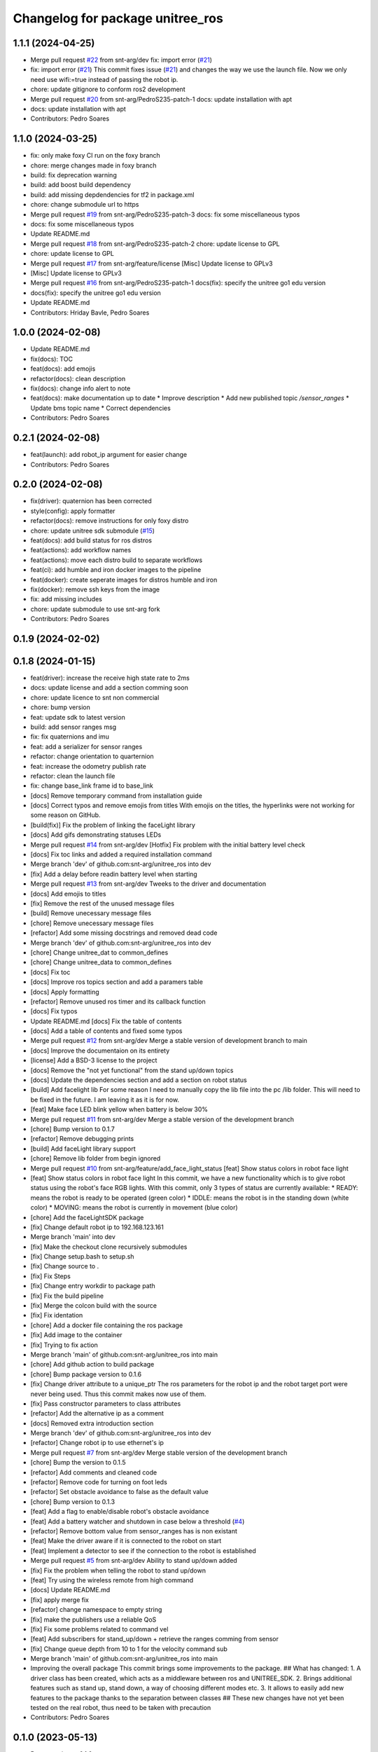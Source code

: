 ^^^^^^^^^^^^^^^^^^^^^^^^^^^^^^^^^
Changelog for package unitree_ros
^^^^^^^^^^^^^^^^^^^^^^^^^^^^^^^^^

1.1.1 (2024-04-25)
------------------
* Merge pull request `#22 <https://github.com/snt-arg/unitree_ros/issues/22>`_ from snt-arg/dev
  fix: import error (`#21 <https://github.com/snt-arg/unitree_ros/issues/21>`_)
* fix: import error (`#21 <https://github.com/snt-arg/unitree_ros/issues/21>`_)
  This commit fixes issue (`#21 <https://github.com/snt-arg/unitree_ros/issues/21>`_) and changes the way we use the launch
  file. Now we only need use wifi:=true instead of passing the robot ip.
* chore: update gitignore to conform ros2 development
* Merge pull request `#20 <https://github.com/snt-arg/unitree_ros/issues/20>`_ from snt-arg/PedroS235-patch-1
  docs: update installation with apt
* docs: update installation with apt
* Contributors: Pedro Soares

1.1.0 (2024-03-25)
------------------
* fix: only make foxy CI run on the foxy branch
* chore: merge changes made in foxy branch
* build: fix deprecation warning
* build: add boost build dependency
* build: add missing depdendencies for tf2 in package.xml
* chore: change submodule url to https
* Merge pull request `#19 <https://github.com/snt-arg/unitree_ros/issues/19>`_ from snt-arg/PedroS235-patch-3
  docs: fix some miscellaneous typos
* docs: fix some miscellaneous typos
* Update README.md
* Merge pull request `#18 <https://github.com/snt-arg/unitree_ros/issues/18>`_ from snt-arg/PedroS235-patch-2
  chore: update license to GPL
* chore: update license to GPL
* Merge pull request `#17 <https://github.com/snt-arg/unitree_ros/issues/17>`_ from snt-arg/feature/license
  [Misc] Update license to GPLv3
* [Misc] Update license to GPLv3
* Merge pull request `#16 <https://github.com/snt-arg/unitree_ros/issues/16>`_ from snt-arg/PedroS235-patch-1
  docs(fix): specify the unitree go1 edu version
* docs(fix): specify the unitree go1 edu version
* Update README.md
* Contributors: Hriday Bavle, Pedro Soares

1.0.0 (2024-02-08)
------------------
* Update README.md
* fix(docs): TOC
* feat(docs): add emojis
* refactor(docs): clean description
* fix(docs): change info alert to note
* feat(docs): make documentation up to date
  * Improve description
  * Add new published topic `/sensor_ranges`
  * Update bms topic name
  * Correct dependencies
* Contributors: Pedro Soares

0.2.1 (2024-02-08)
------------------
* feat(launch): add robot_ip argument for easier change
* Contributors: Pedro Soares

0.2.0 (2024-02-08)
------------------
* fix(driver): quaternion has been corrected
* style(config): apply formatter
* refactor(docs): remove instructions for only foxy distro
* chore: update unitree sdk submodule (`#15 <https://github.com/snt-arg/unitree_ros/issues/15>`_)
* feat(docs): add build status for ros distros
* feat(actions): add workflow names
* feat(actions): move each distro build to separate workflows
* feat(ci): add humble and iron docker images to the pipeline
* feat(docker): create seperate images for distros humble and iron
* fix(docker): remove ssh keys from the image
* fix: add missing includes
* chore: update submodule to use snt-arg fork
* Contributors: Pedro Soares

0.1.9 (2024-02-02)
------------------

0.1.8 (2024-01-15)
------------------
* feat(driver): increase the receive high state rate to 2ms
* docs: update license and add a section comming soon
* chore: update licence to snt non commercial
* chore: bump version
* feat: update sdk to latest version
* build: add sensor ranges msg
* fix: fix quaternions and imu
* feat: add a serializer for sensor ranges
* refactor: change orientation to quarternion
* feat: increase the odometry publish rate
* refactor: clean the launch file
* fix: change base_link frame id to base_link
* [docs] Remove temporary command from installation guide
* [docs] Correct typos and remove emojis from titles
  With emojis on the titles, the hyperlinks were not working for some reason on GitHub.
* [build(fix)] Fix the problem of linking the faceLight library
* [docs] Add gifs demonstrating statuses LEDs
* Merge pull request `#14 <https://github.com/snt-arg/unitree_ros/issues/14>`_ from snt-arg/dev
  [Hotfix] Fix problem with the initial battery level check
* [docs] Fix toc links and added a required installation command
* Merge branch 'dev' of github.com:snt-arg/unitree_ros into dev
* [fix] Add a delay before readin battery level when starting
* Merge pull request `#13 <https://github.com/snt-arg/unitree_ros/issues/13>`_ from snt-arg/dev
  Tweeks to the driver and documentation
* [docs] Add emojis to titles
* [fix] Remove the rest of the unused message files
* [build] Remove unecessary message files
* [chore] Remove unecessary message files
* [refactor] Add some missing docstrings and removed dead code
* Merge branch 'dev' of github.com:snt-arg/unitree_ros into dev
* [chore] Change unitree_dat to common_defines
* [chore] Change unitree_data to common_defines
* [docs] Fix toc
* [docs] Improve ros topics section and add a paramers table
* [docs] Apply formatting
* [refactor] Remove unused ros timer and its callback function
* [docs] Fix typos
* Update README.md
  [docs] Fix the table of contents
* [docs] Add a table of contents and fixed some typos
* Merge pull request `#12 <https://github.com/snt-arg/unitree_ros/issues/12>`_ from snt-arg/dev
  Merge a stable version of development branch to main
* [docs] Improve the documentaion on its entirety
* [license] Add a BSD-3 license to the project
* [docs] Remove the "not yet functional" from the stand up/down topics
* [docs] Update the dependencies section and add a section on robot status
* [build] Add facelight lib
  For some reason I need to manually copy the lib file into the pc /lib folder.
  This will need to be fixed in the future. I am leaving it as it is for now.
* [feat] Make face LED blink yellow when battery is below 30%
* Merge pull request `#11 <https://github.com/snt-arg/unitree_ros/issues/11>`_ from snt-arg/dev
  Merge a stable version of the development branch
* [chore] Bump version to 0.1.7
* [refactor] Remove debugging prints
* [build] Add faceLight library support
* [chore] Remove lib folder from begin ignored
* Merge pull request `#10 <https://github.com/snt-arg/unitree_ros/issues/10>`_ from snt-arg/feature/add_face_light_status
  [feat] Show status colors in robot face light
* [feat] Show status colors in robot face light
  In this commit, we have a new functionality which is to give robot status
  using the robot's face RGB lights.
  With this commit, only 3 types of status are currently available:
  * READY: means the robot is ready to be operated (green color)
  * IDDLE: means the robot is in the standing down (white color)
  * MOVING: means the robot is currently in movement (blue color)
* [chore] Add the faceLightSDK package
* [fix] Change default robot ip to 192.168.123.161
* Merge branch 'main' into dev
* [fix] Make the checkout clone recursively submodules
* [fix] Change setup.bash to setup.sh
* [fix] Change source to .
* [fix] Fix Steps
* [fix] Change entry workdir to package path
* [fix] Fix the build pipeline
* [fix] Merge the colcon build with the source
* [fix] Fix identation
* [chore] Add a docker file containing the ros package
* [fix] Add image to the container
* [fix] Trying to fix action
* Merge branch 'main' of github.com:snt-arg/unitree_ros into main
* [chore] Add github action to build package
* [chore] Bump package version to 0.1.6
* [fix] Change driver attribute to a unique_ptr
  The ros parameters for the robot ip and the robot target port were never being used.
  Thus this commit makes now use of them.
* [fix] Pass constructor parameters to class attributes
* [refactor] Add the alternative ip as a comment
* [docs] Removed extra introduction section
* Merge branch 'dev' of github.com:snt-arg/unitree_ros into dev
* [refactor] Change robot ip to use ethernet's ip
* Merge pull request `#7 <https://github.com/snt-arg/unitree_ros/issues/7>`_ from snt-arg/dev
  Merge stable version of the development branch
* [chore] Bump the version to 0.1.5
* [refactor] Add comments and cleaned code
* [refactor] Remove code for turning on foot leds
* [refactor] Set obstacle avoidance to false as the default value
* [chore] Bump version to 0.1.3
* [feat] Add a flag to enable/disable robot's obstacle avoidance
* [feat] Add a battery watcher and shutdown in case below a threshold (`#4 <https://github.com/snt-arg/unitree_ros/issues/4>`_)
* [refactor] Remove bottom value from sensor_ranges has is non existant
* [feat] Make the driver aware if it is connected to the robot on start
* [feat] Implement a detector to see if the connection to the robot is established
* Merge pull request `#5 <https://github.com/snt-arg/unitree_ros/issues/5>`_ from snt-arg/dev
  Ability to stand up/down added
* [fix] Fix the problem when telling the robot to stand up/down
* [feat] Try using the wireless remote from high command
* [docs] Update README.md
* [fix] apply merge fix
* [refactor] change namespace to empty string
* [fix] make the publishers use a reliable QoS
* [fix] Fix some problems related to command vel
* [feat] Add subscribers for stand_up/down + retrieve the ranges comming from sensor
* [fix] Change queue depth from 10 to 1 for the velocity command sub
* Merge branch 'main' of github.com:snt-arg/unitree_ros into main
* Improving the overall package
  This commit brings some improvements to the package.
  ## What has changed:
  1. A driver class has been created, which acts as a middleware between ros and UNITREE_SDK.
  2. Brings additional features such as stand up, stand down, a way of choosing different modes etc.
  3. It allows to easily add new features to the package thanks to the separation between classes
  ## These new changes have not yet been tested on the real robot, thus need to be taken with precaution
* Contributors: Pedro Soares

0.1.0 (2023-05-13)
------------------
* Bump version to 0.1.0
* [feat] Add and odometry reset flag and the logic to reset it
* [feat] Implement a simple obstacle avoidance logic.
  For this simple implementaion, when a velocity command is received, the ranges of
  the front, left and right sensors are checked. If we are moving forward and an object is
  in front, the velocity command will then be ignored. Same principle is applied to the other directions.
* [feat] Add an obstacle avoidance flag
* [feat] Create a utils header
  Currently, this header file contains a function to check if one of the 3 distances passed are within a range of collision to the robot.
* [refactor] Change methods names to follow the file name
* [feat] Add obstacle_avoidance flag
* [misc] Apply a new convention for launch file name
* [fix] fix the odometry orientation
* [fix] Merge fix
* [feat] Add a new transormation between base_footprint and base_link
* [fix] Change frame ids to the correct names
* [refactor] Update odom child to os_sensor
* [refactor] Lowercase imu frameid
* [fix] Merge fix
* [reafactor] Improve the launch file
* [refactor] Change odom frame ids default values
* [refactor] Add the right values for transform between lidar and body
* [refactor] Change odom child frame id to base_link
* [fix] Fix odom orientation
* [refactor] Change body frame id to base_link
* [refactor] Change body frame id to base_link
* [refactor] use function from conversion header file
* [refactor] update the order of attributes declaration
* [feat] create method to generate the odometry tf transformation
* [feat] broadcast a transform between odom and body
* [style] Apply formatting
* [feat] Add a static transform between lidar and body
* [build] Add tf2 as a dependency
* [refactor] Improved the cmd_vel reset callback
* [feat] Add the params file as a launch argument
* [feat] Send an emtpy cmd_vel to robot if no cmd_vel was received within a timeout
* [feat+refactor] Add a childFrameId for the odometry and refactored the code
* [feat] Apply a timeout in the cmdvel callback in case no command is received to stop the robot
* [misc] Update submodule
* [misc] Update submodule
* [fix] Update branch to use v3.8.0
* [fix] Update branch to use v3.8.0
* [fix] Update branch to be v3.8.0 since v3.8.6 is broken
* [feat] Add bms state to be published to a topic /bms_state
* [feat] Add bms state topic name
* [refactor] Cleaned the code
* [refactor] Cleaned the code
* [feat] Create function to generate both the imu and odometry msg
* [feat] Add odometry and imu frame ids
* [fix] Fix problme with GetRecv
* [refactor] Change the UDP constructor call to another one
* [refactor] Initialized class attributes
* [fix] Fix the network ports
* [feat] Add callback methods, pubs, subs, timers and topic names
* [feat] Implementation of the declared methods
* [misc] File renamed to unitree_driver_ros
* [refactor] Update to the new name of the driver class
* [build] Update CMakelists to install config and launch folders + misc
* [refactor] applied formatting
* [feat] Create a launch file to execute the driver node
* [feat] Include some conversion functions from unitree repo
* [feat] Add some necessary parameters
* [docs] Update readme
* Delete .cache/clangd/index directory
* [docs] Update the introduction
* [feat] Create the basic private attributes for the driver
* [build] Add the required dependencies and ros messages
* [feat] Imported the necessary ros messages from unitree_ros_to_real
* [misc] Renamed file to unitree_driver_ros.hpp
* [feat] Create a config file for ros parameters
* [refactor] Update gitignore
* [refactor] Update gitignore
* [refactor] Update indetation to 4
* Update README.md
* [Feat] Add unitree sdk as submoduel
* [build] Adding unitree_legged_sdk to the CMakelists
* [feat] Create a simple ROS node
* [misc] Create a clang-format file
* [misc] Update package.xml description
* [misc] Create empty ros2 package
* Initial commit
* Contributors: Hriday Bavle, Pedro Soares, hriday
